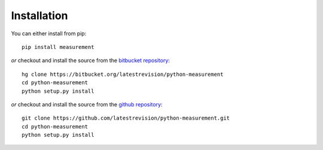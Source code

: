 
Installation
============

You can either install from pip::

    pip install measurement

*or* checkout and install the source from the `bitbucket repository <https://bitbucket.org/latestrevision/python-measurement/>`_::

    hg clone https://bitbucket.org/latestrevision/python-measurement
    cd python-measurement
    python setup.py install

*or* checkout and install the source from the `github repository <https://github.com/latestrevision/python-measurement/>`_::

    git clone https://github.com/latestrevision/python-measurement.git
    cd python-measurement
    python setup.py install

